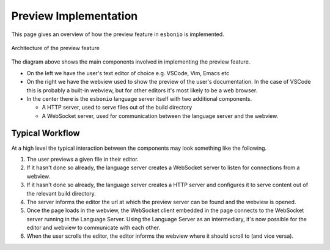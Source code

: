 Preview Implementation
======================

This page gives an overview of how the preview feature in ``esbonio`` is implemented.


.. figure:: /images/preview-architecture.svg
   :align: center

   Architecture of the preview feature

The diagram above shows the main components involved in implementing the preview feature.

- On the left we have the user's text editor of choice e.g. VSCode, Vim, Emacs etc
- On the right we have the webview used to show the preview of the user's documentation.
  In the case of VSCode this is probably a built-in webview, but for other editors it's most likely to be a web browser.
- In the center there is the ``esbonio`` language server itself with two additional components.

  - A HTTP server, used to serve files out of the build directory
  - A WebSocket server, used for communication between the language server and the webview.

Typical Workflow
----------------

At a high level the typical interaction between the components may look something like the following.

#. The user previews a given file in their editor.
#. If it hasn't done so already, the language server creates a WebSocket server to listen for connections from a webview.
#. If it hasn't done so already, the language server creates a HTTP server and configures it to serve content out of the relevant build directory.
#. The server informs the editor the url at which the preview server can be found and the webview is opened.
#. Once the page loads in the webview, the WebSocket client embedded in the page connects to the WebSocket server running in the Language Server.
   Using the Language Server as an intermediary, it's now possible for the editor and webview to communicate with each other.
#. When the user scrolls the editor, the editor informs the webview where it should scroll to (and vice versa).
